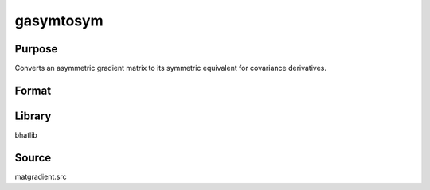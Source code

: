 gasymtosym
==============================================

Purpose
----------------

Converts an asymmetric gradient matrix to its symmetric equivalent for covariance derivatives.

Format
----------------
.. function:: gsym = gasymtosym(x)

    :param x: Asymmetric gradient matrix.
    :type x: matrix

    :return gsym: Symmetric gradient matrix.
    :rtype gsym: matrix

Library
-------
bhatlib

Source
------
matgradient.src